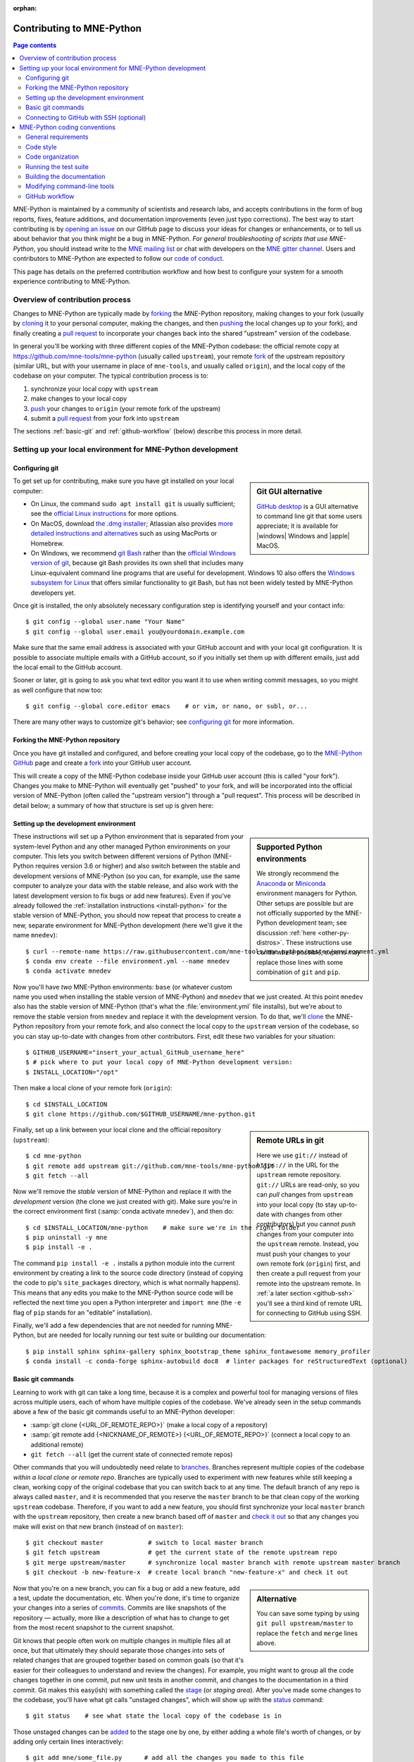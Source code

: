 :orphan:

.. _contributing:

Contributing to MNE-Python
==========================

.. contents:: Page contents
   :local:
   :depth: 2

.. highlight:: console

.. NOTE: this first section (up until "overview of contribution process") is
   basically a copy/paste of CONTRIBUTING.rst from the repository root, with
   one sentence deleted to avoid self-referential linking. Changes made here
   should be mirrored there, and vice-versa.

MNE-Python is maintained by a community of scientists and research labs, and
accepts contributions in the form of bug reports, fixes, feature additions, and
documentation improvements (even just typo corrections). The best way to start
contributing is by `opening an issue`_ on our GitHub page to discuss your ideas
for changes or enhancements, or to tell us about behavior that you think might
be a bug in MNE-Python. *For general troubleshooting of scripts that use
MNE-Python*, you should instead write to the `MNE mailing list`_ or chat with
developers on the `MNE gitter channel`_. Users and contributors to MNE-Python
are expected to follow our `code of conduct`_.

This page has details on the preferred contribution workflow
and how best to configure your system for a smooth experience contributing to
MNE-Python.

.. collapse:: |rocket| Want an example to work through?
   :class: success

   A great way to learn to contribute is to work through an actual example
   We recommend that you take a look at the `GitHub issues marked "easy"`_,
   pick one that looks interesting, and work through it while reading this
   guide!

.. _`opening an issue`: https://github.com/mne-tools/mne-python/issues/new/choose
.. _`MNE mailing list`: http://mail.nmr.mgh.harvard.edu/mailman/listinfo/mne_analysis
.. _`MNE gitter channel`: https://gitter.im/mne-tools/mne-python

.. _`code of conduct`: https://github.com/mne-tools/.github/blob/master/CODE_OF_CONDUCT.md
.. _`GitHub issues marked "easy"`: https://github.com/mne-tools/mne-python/issues?q=is%3Aissue+is%3Aopen+label%3AEASY

Overview of contribution process
^^^^^^^^^^^^^^^^^^^^^^^^^^^^^^^^

Changes to MNE-Python are typically made by `forking`_ the MNE-Python
repository, making changes to your fork (usually by `cloning`_ it to your
personal computer, making the changes, and then `pushing`_ the local changes up
to your fork), and finally creating a `pull request`_ to incorporate your
changes back into the shared "upstream" version of the codebase.

In general you'll be working with three different copies of the MNE-Python
codebase: the official remote copy at https://github.com/mne-tools/mne-python
(usually called ``upstream``), your remote `fork`_ of the upstream repository
(similar URL, but with your username in place of ``mne-tools``, and usually
called ``origin``), and the local copy of the codebase on your computer. The
typical contribution process is to:

1. synchronize your local copy with ``upstream``

2. make changes to your local copy

3. `push`_ your changes to ``origin`` (your remote fork of the upstream)

4. submit a `pull request`_ from your fork into ``upstream``

The sections :ref:`basic-git` and :ref:`github-workflow` (below) describe this
process in more detail.


Setting up your local environment for MNE-Python development
^^^^^^^^^^^^^^^^^^^^^^^^^^^^^^^^^^^^^^^^^^^^^^^^^^^^^^^^^^^^

Configuring git
~~~~~~~~~~~~~~~

.. sidebar:: Git GUI alternative

    `GitHub desktop`_ is a GUI alternative to command line git that some users
    appreciate; it is available for |windows| Windows and |apple| MacOS.

To get set up for contributing, make sure you have git installed on your local
computer:

- On Linux, the command ``sudo apt install git`` is usually sufficient; see the
  `official Linux instructions`_ for more options.

- On MacOS, download `the .dmg installer`_; Atlassian also provides `more
  detailed instructions and alternatives`_ such as using MacPorts or Homebrew.

- On Windows, we recommend `git Bash`_ rather than the `official Windows
  version of git`_, because git Bash provides its own shell that includes many
  Linux-equivalent command line programs that are useful for development.
  Windows 10 also offers the `Windows subsystem for Linux`_ that offers similar
  functionality to git Bash, but has not been widely tested by MNE-Python
  developers yet.


Once git is installed, the only absolutely necessary configuration step is
identifying yourself and your contact info::

   $ git config --global user.name "Your Name"
   $ git config --global user.email you@yourdomain.example.com

Make sure that the same email address is associated with your GitHub account
and with your local git configuration. It is possible to associate multiple
emails with a GitHub account, so if you initially set them up with different
emails, just add the local email to the GitHub account.

Sooner or later, git is going to ask you what text editor you want it to use
when writing commit messages, so you might as well configure that now too::

   $ git config --global core.editor emacs    # or vim, or nano, or subl, or...

There are many other ways to customize git's behavior; see `configuring git`_
for more information.


Forking the MNE-Python repository
~~~~~~~~~~~~~~~~~~~~~~~~~~~~~~~~~

Once you have git installed and configured, and before creating your local copy
of the codebase, go to the `MNE-Python GitHub`_ page and create a `fork`_ into
your GitHub user account.

.. image:: https://help.github.com/assets/images/help/repository/fork_button.jpg

This will create a copy of the MNE-Python codebase inside your GitHub user
account (this is called "your fork"). Changes you make to MNE-Python will
eventually get "pushed" to your fork, and will be incorporated into the
official version of MNE-Python (often called the "upstream version") through a
"pull request". This process will be described in detail below; a summary
of how that structure is set up is given here:

.. graphviz:: ../_static/diagrams/git_setup.dot
   :alt: Diagram of recommended git setup
   :align: left


Setting up the development environment
~~~~~~~~~~~~~~~~~~~~~~~~~~~~~~~~~~~~~~

.. sidebar:: Supported Python environments

    We strongly recommend the `Anaconda`_ or `Miniconda`_ environment managers
    for Python. Other setups are possible but are not officially supported by
    the MNE-Python development team; see discussion :ref:`here
    <other-py-distros>`. These instructions use  ``conda`` where possible;
    experts may replace those lines with some combination of ``git`` and
    ``pip``.

These instructions will set up a Python environment that is separated from your
system-level Python and any other managed Python environments on your computer.
This lets you switch between different versions of Python (MNE-Python requires
version 3.6 or higher) and also switch between the stable and development
versions of MNE-Python (so you can, for example, use the same computer to
analyze your data with the stable release, and also work with the latest
development version to fix bugs or add new features). Even if you've already
followed the :ref:`installation instructions <install-python>` for the stable
version of MNE-Python, you should now repeat that process to create a new,
separate environment for MNE-Python development (here we'll give it the name
``mnedev``)::

    $ curl --remote-name https://raw.githubusercontent.com/mne-tools/mne-python/master/environment.yml
    $ conda env create --file environment.yml --name mnedev
    $ conda activate mnedev

Now you'll have *two* MNE-Python environments: ``base`` (or whatever custom
name you used when installing the stable version of MNE-Python) and ``mnedev``
that we just created. At this point ``mnedev`` also has the stable version of
MNE-Python (that's what the :file:`environment.yml` file installs), but we're
about to remove the stable version from ``mnedev`` and replace it with the
development version. To do that, we'll `clone`_ the MNE-Python repository from
your remote fork, and also connect the local copy to the ``upstream`` version
of the codebase, so you can stay up-to-date with changes from other
contributors. First, edit these two variables for your situation::

    $ GITHUB_USERNAME="insert_your_actual_GitHub_username_here"
    $ # pick where to put your local copy of MNE-Python development version:
    $ INSTALL_LOCATION="/opt"

Then make a local clone of your remote fork (``origin``)::

    $ cd $INSTALL_LOCATION
    $ git clone https://github.com/$GITHUB_USERNAME/mne-python.git

.. sidebar:: Remote URLs in git

    Here we use ``git://`` instead of ``https://`` in the URL for the
    ``upstream`` remote repository. ``git://`` URLs are read-only, so you can
    *pull* changes from ``upstream`` into your local copy (to stay up-to-date
    with changes from other contributors) but you cannot *push* changes from
    your computer into the ``upstream`` remote. Instead, you must push your
    changes to your own remote fork (``origin``) first, and then create a pull
    request from your remote into the upstream remote. In :ref:`a later section
    <github-ssh>` you'll see a third kind of remote URL for connecting to
    GitHub using SSH.

Finally, set up a link between your local clone and the official repository
(``upstream``)::

    $ cd mne-python
    $ git remote add upstream git://github.com/mne-tools/mne-python.git
    $ git fetch --all

Now we'll remove the *stable* version of MNE-Python and replace it with the
*development* version (the clone we just created with git). Make sure you're in
the correct environment first (:samp:`conda activate mnedev`), and then do::

    $ cd $INSTALL_LOCATION/mne-python    # make sure we're in the right folder
    $ pip uninstall -y mne
    $ pip install -e .

The command ``pip install -e .`` installs a python module into the current
environment by creating a link to the source code directory (instead of
copying the code to pip's ``site_packages`` directory, which is what normally
happens). This means that any edits you make to the MNE-Python source code will
be reflected the next time you open a Python interpreter and ``import mne``
(the ``-e`` flag of ``pip`` stands for an "editable" installation).

Finally, we'll add a few dependencies that are not needed for running
MNE-Python, but are needed for locally running our test suite or building our
documentation::

    $ pip install sphinx sphinx-gallery sphinx_bootstrap_theme sphinx_fontawesome memory_profiler
    $ conda install -c conda-forge sphinx-autobuild doc8  # linter packages for reStructuredText (optional)


.. _basic-git:

Basic git commands
~~~~~~~~~~~~~~~~~~

Learning to work with git can take a long time, because it is a complex and
powerful tool for managing versions of files across multiple users, each of
whom have multiple copies of the codebase. We've already seen in the setup
commands above a few of the basic git commands useful to an MNE-Python
developer:

- :samp:`git clone {<URL_OF_REMOTE_REPO>}` (make a local copy of a repository)

- :samp:`git remote add {<NICKNAME_OF_REMOTE>} {<URL_OF_REMOTE_REPO>}` (connect
  a local copy to an additional remote)

- ``git fetch --all`` (get the current state of connected remote repos)

Other commands that you will undoubtedly need relate to `branches`_. Branches
represent multiple copies of the codebase *within a local clone or remote
repo*. Branches are typically used to experiment with new features while still
keeping a clean, working copy of the original codebase that you can switch back
to at any time. The default branch of any repo is always called ``master``, and
it is recommended that you reserve the ``master`` branch to be that clean copy
of the working ``upstream`` codebase. Therefore, if you want to add a new
feature, you should first synchronize your local ``master`` branch with the
``upstream`` repository, then create a new branch based off of ``master`` and
`check it out`_ so that any changes you make will exist on that new branch
(instead of on ``master``)::

    $ git checkout master            # switch to local master branch
    $ git fetch upstream             # get the current state of the remote upstream repo
    $ git merge upstream/master      # synchronize local master branch with remote upstream master branch
    $ git checkout -b new-feature-x  # create local branch "new-feature-x" and check it out

.. sidebar:: Alternative

    You can save some typing by using ``git pull upstream/master`` to replace
    the ``fetch`` and ``merge`` lines above.

Now that you're on a new branch, you can fix a bug or add a new feature, add a
test, update the documentation, etc. When you're done, it's time to organize
your changes into a series of `commits`_. Commits are like snapshots of the
repository — actually, more like a description of what has to change to get
from the most recent snapshot to the current snapshot.

Git knows that people often work on multiple changes in multiple files all at
once, but that ultimately they should separate those changes into sets of
related changes that are grouped together based on common goals (so that it's
easier for their colleagues to understand and review the changes). For example,
you might want to group all the code changes together in one commit, put new
unit tests in another commit, and changes to the documentation in a third
commit.  Git makes this easy(ish) with something called the `stage`_ (or
*staging area*). After you've made some changes to the codebase, you'll have
what git calls "unstaged changes", which will show up with the `status`_
command::

    $ git status    # see what state the local copy of the codebase is in

Those unstaged changes can be `added`_ to the stage one by one, by either
adding a whole file's worth of changes, or by adding only certain lines
interactively::

    $ git add mne/some_file.py      # add all the changes you made to this file
    $ git add mne/some_new_file.py  # add a completely new file in its entirety
    $ # enter interactive staging mode, to add only portions of a file:
    $ git add -p mne/viz/some_other_file.py

Once you've collected all the related changes together on the stage, the ``git
status`` command will now refer to them as "changes staged for commit". You can
commit them to the current branch with the `commit`_ command. If you just type
``git commit`` by itself, git will open the text editor you configured it to
use so that you can write a *commit message* — a short description of the
changes you've grouped together in this commit. You can bypass the text editor
by passing a commit message on the command line with the ``-m`` flag. For
example, if your first commit adds a new feature, your commit message might be::

    $ git commit -m 'ENH: adds feature X to the Epochs class'

Once you've made the commit, the stage is now empty, and you can repeat the
cycle, adding the unit tests and documentation changes::

    $ git add mne/tests/some_testing_file.py
    $ git commit -m 'add test of new feature X of the Epochs class'
    $ git add -p mne/some_file.py mne/viz/some_other_file.py
    $ git commit -m 'DOC: update Epochs and BaseEpochs docstrings'
    $ git add tutorials/new_tutorial_file.py
    $ git commit -m 'DOC: adds new tutorial about feature X'

When you're done, it's time to run the test suite to make sure your changes
haven't broken any existing functionality, and to make sure your new test
covers the lines of code you've added (see :ref:`run-tests` and
:ref:`build-docs`, below). Once everything looks good, it's time to push your
changes to your fork::

    $ # push local changes to remote branch origin/new-feature-x
    $ # (this will create the remote branch if it doesn't already exist)
    $ git push origin new-feature-x

Finally, go to the `MNE-Python GitHub`_ page, click on the pull requests tab,
click the "new pull request" button, and choose "compare across forks" to
select your new branch (``new-feature-x``) as the "head repository".  See the
GitHub help page on `creating a PR from a fork`_ for more information about
opening pull requests.

If any of the tests failed before you pushed your changes, try to fix them,
then add and commit the changes that fixed the tests, and push to your fork. If
you're stuck and can't figure out how to fix the tests, go ahead and push your
commits to your fork anyway and open a pull request (as described above), then
in the pull request you should describe how the tests are failing and ask for
advice about how to fix them.

To learn more about git, check out the `GitHub help`_ website, the `GitHub
Learning Lab`_ tutorial series, and the `pro git book`_.


.. _github-ssh:

Connecting to GitHub with SSH (optional)
~~~~~~~~~~~~~~~~~~~~~~~~~~~~~~~~~~~~~~~~

One easy way to speed up development is to reduce the number of times you have
to type your password. SSH (secure shell) allows authentication with pre-shared
key pairs. The private half of your key pair is kept secret on your computer,
while the public half of your key pair is added to your GitHub account; when
you connect to GitHub from your computer, the local git client checks the
remote (public) key against your local (private) key, and grants access your
account only if the keys fit. GitHub has `several help pages`_ that guide you
through the process.

Once you have set up GitHub to use SSH authentication, you should change the
addresses of your MNE-Python GitHub remotes, from ``https://`` addresses to
``git@`` addresses, so that git knows to connect via SSH instead of HTTPS. For
example::

    $ git remote -v  # show existing remote addresses
    $ git remote set-url origin git@github.com:$GITHUB_USERNAME/mne-python.git
    $ git remote set-url upstream git@github.com:mne-tools/mne-python.git


MNE-Python coding conventions
^^^^^^^^^^^^^^^^^^^^^^^^^^^^^

General requirements
~~~~~~~~~~~~~~~~~~~~

All new functionality must have test coverage
---------------------------------------------

For example, a new :class:`mne.Evoked` method in :file:`mne/evoked.py` should
have a corresponding test in :file:`mne/tests/test_evoked.py`.


All new functionality must be documented
----------------------------------------

This includes thorough docstring descriptions for all public API changes, as
well as how-to examples or longer tutorials for major contributions. Docstrings
for private functions may be more sparse, but should not be omitted.


Avoid API changes when possible
-------------------------------

Changes to the public API (e.g., class/function/method names and signatures)
should not be made lightly, as they can break existing user scripts. Changes to
the API require a deprecation cycle (with warnings) so that users have time to
adapt their code before API changes become default behavior. See :ref:`the
deprecation section <deprecating>` and :class:`mne.utils.deprecated` for
instructions. Bug fixes (when something isn't doing what it says it will do) do
not require a deprecation cycle.

Note that any new API elements should be added to the master reference;
classes, functions, methods, and attributes cannot be cross-referenced unless
they are included in the :doc:`python_reference`
(:file:`doc/python_reference.rst`).


.. _deprecating:

Deprecate with a decorator or a warning
---------------------------------------

MNE-Python has a :func:`~mne.utils.deprecated` decorator for classes and
functions that will be removed in a future version:

.. code-block:: python

    from mne.utils import deprecated

    @deprecated('my_function is deprecated and will be removed in 0.XX; please '
                'use my_new_function instead.')
    def my_function():
       return 'foo'

If you need to deprecate a parameter, use :func:`mne.utils.warn`. For example,
to rename a parameter from ``old_param`` to ``new_param`` you can do something
like this:

.. code-block:: python

    from mne.utils import warn

    def my_other_function(new_param=None, old_param=None):
        if old_param is not None:
            depr_message = ('old_param is deprecated and will be replaced by '
                            'new_param in 0.XX.')
            if new_param is None:
                new_param = old_param
                warn(depr_message, DeprecationWarning)
            else:
                warn(depr_message + ' Since you passed values for both '
                     'old_param and new_param, old_param will be ignored.',
                     DeprecationWarning)
        # Do whatever you have to do with new_param
        return 'foo'

When deprecating, you should also add corresponding test(s) to the relevant
test file(s), to make sure that the warning(s) are being issued in the
conditions you expect:

.. code-block:: python

    # test deprecation warning for function
    with pytest.warns(DeprecationWarning, match='my_function is deprecated'):
        my_function()

    # test deprecation warning for parameter
    with pytest.warns(DeprecationWarning, match='values for both old_param'):
        my_other_function(new_param=1, old_param=2)
    with pytest.warns(DeprecationWarning, match='old_param is deprecated and'):
        my_other_function(old_param=2)

You should also search the codebase for any cases where the deprecated function
or parameter are being used internally, and update them immediately (don't wait
to the *end* of the deprecation cycle to do this). Later, at the end of the
deprecation period when the stated release is being prepared:

- delete the deprecated functions
- remove the deprecated parameters (along with the conditional branches of
  ``my_other_function`` that handle the presence of ``old_param``)
- remove the deprecation tests
- double-check for any other tests that relied on the deprecated test or
  parameter, and (if found) update them to use the new function / parameter.


Describe your changes in the changelog
--------------------------------------

Include in your changeset a brief description of the change in the
:doc:`changelog <whats_new>` (:file:`doc/whats_new.rst`; this can be skipped
for very minor changes like correcting typos in the documentation). Note that
there are sections of the changelog for each release, and separate subsections
for bugfixes, new features, and changes to the public API. It is usually best
to wait to add a line to the changelog until your PR is finalized, to avoid
merge conflicts (since the changelog is updated with almost every PR).


Test locally before opening pull requests (PRs)
-----------------------------------------------

MNE-Python uses `continuous integration`_ (CI) to ensure code quality and
test across multiple installation targets. However, the CIs are often slower
than testing locally, especially when other contributors also have open PRs
(which is basically always the case). Therefore, do not rely on the CIs to
catch bugs and style errors for you; :ref:`run the tests locally <run-tests>`
instead before opening a new PR and before each time you push additional
changes to an already-open PR.


Make tests fast and thorough
----------------------------

Whenever possible, use the testing dataset rather than one of the sample
datasets when writing tests; it includes small versions of most MNE-Python
objects (e.g., :class:`~mne.io.Raw` objects with short durations and few
channels). You can also check which lines are missed by the tests, then modify
existing tests (or write new ones) to target the missed lines. Here's an
example that reports which lines within ``mne.viz`` are missed when running
``test_evoked.py`` and ``test_topo.py``::

    $ pytest --cov=mne.viz --cov-report=term-missing mne/viz/tests/test_evoked.py mne/viz/tests/test_topo.py

You can also use ``pytest --durations=5`` to ensure new or modified tests will
not slow down the test suite too much.


Code style
~~~~~~~~~~

Adhere to standard Python style guidelines
------------------------------------------

All contributions to MNE-Python are checked against style guidelines described
in `PEP 8`_. We also check for common coding errors (such as variables that are
defined but never used). We allow very few exceptions to these guidelines, and
use tools such as pep8_, pyflakes_, and flake8_ to check code style
automatically. From the :file:`mne-python` root directory, you can check for
style violations by running::

    $ make flake

in the shell. Several text editors or IDEs also have Python style checking,
which can highlight style errors while you code (and train you to make those
errors less frequently). This functionality is built-in to the Spyder_ IDE, but
most editors have plug-ins that provide similar functionality. Search for
:samp:`python linter <name of your favorite editor>` to learn more.


Use consistent variable naming
------------------------------

Classes should be named using ``CamelCase``. Functions and instances/variables
should use ``snake_case`` (``n_samples`` rather than ``nsamples``). Avoid
single-character variable names, unless inside a :term:`comprehension <list
comprehension>` or :ref:`generator <tut-generators>`.


Follow NumPy style for docstrings
---------------------------------

In most cases imitating existing docstrings will be sufficient, but consult the
`Numpy docstring style guidelines`_ for more complicated formatting such as
embedding example code, citing references, or including rendered mathematics.
Private function/method docstrings may be brief for simple functions/methods,
but complete docstrings are appropriate when private functions/methods are
relatively complex. To run some basic tests on documentation, you can use::

    $ pytest mne/tests/test_docstring_parameters.py
    $ make docstyle


Cross-reference everywhere
--------------------------

Both the docstrings and dedicated documentation pages (tutorials, how-to
examples, discussions, and glossary) should include cross-references to any
mentioned module, class, function, method, attribute, or documentation page.
There are sphinx directives for all of these (``:mod:``, ``:class:``,
``:func:``, ``:meth:``, ``:attr:``, ``:doc:``) as well as a generic
cross-reference directive (``:ref:``) for linking to specific sections of a
documentation page.

.. warning::

    Some API elements have multiple exposure points (for example,
    ``mne.set_config`` and ``mne.utils.set_config``). For cross-references to
    work, they must match an entry in :file:`doc/python_reference.rst` (thus
    ``:func:`mne.set_config``` will work but ``:func:`mne.utils.set_config```
    will not).

MNE-Python also uses Intersphinx_, so you can (and should)
cross-reference to Python built-in classes and functions as well as API
elements in :mod:`NumPy <numpy>`, :mod:`SciPy <scipy>`, etc. See the Sphinx
configuration file (:file:`doc/conf.py`) for the list of Intersphinx projects
we link to. Their inventories can be examined using a tool like `sphobjinv`_ or
dumped to file with commands like::

    $ python -m sphinx.ext.intersphinx https://docs.python.org/3/objects.inv > python.txt


Other style guidance
--------------------

- Use single quotes whenever possible.

- Prefer :ref:`generators <tut-generators>` or
  :term:`comprehensions <list comprehension>` over :func:`filter`, :func:`map`
  and other functional idioms.

- Use explicit functional constructors for builtin containers to improve
  readability (e.g., :ref:`list() <func-list>`, :ref:`dict() <func-dict>`,
  :ref:`set() <func-set>`).

- Avoid nested functions or class methods if possible — use private functions
  instead.

- Avoid ``*args`` and ``**kwargs`` in function/method signatures.


Code organization
~~~~~~~~~~~~~~~~~

Importing
---------

Import modules in this order:

1. Python built-in (``os``, ``copy``, ``functools``, etc)
2. standard scientific (``numpy as np``, ``scipy.signal``, etc)
3. others
4. MNE-Python imports (e.g., ``from .pick import pick_types``)

When importing from other parts of MNE-Python, use relative imports in the main
codebase and absolute imports in tests, tutorials, and how-to examples. Imports
for ``matplotlib`` and optional modules (``sklearn``, ``pandas``, etc.) should
be nested (i.e., within a function or method, not at the top of a file).


Return types
------------

Methods should modify inplace and return ``self``, functions should return
copies (where applicable). Docstrings should always give an informative name
for the return value, even if the function or method's return value is never
stored under that name in the code.


Vizualization
-------------

Visualization capabilities should be made available in both function and method
forms. Add public visualization functions to the :mod:`mne.viz` submodule, and
call those functions from the corresponding object methods. For example, the
method :meth:`mne.Epochs.plot` internally calls the function
:func:`mne.viz.plot_epochs`.

All visualization functions must accept a boolean ``show`` parameter and
typically return a :class:`matplotlib.figure.Figure` (or a list of
:class:`~matplotlib.figure.Figure` objects). 3D visualization functions return
a :class:`mayavi.core.api.Scene`, :class:`surfer.Brain`, or other return type
as appropriate.

Visualization functions should default to the colormap ``RdBu_r`` for signed
data with a meaningful middle (zero-point) and ``Reds`` otherwise. This applies
to both visualization functions and tutorials/examples.


.. _run_tests:

Running the test suite
~~~~~~~~~~~~~~~~~~~~~~

Running the full test suite is as simple as running ::

    $ make test

.. sidebar:: pytest flags

    The ``-x`` flag exits the pytest run as soon as the first test fails; this
    can save some time if you are running an entire file's or module's worth of
    tests instead of selecting just a single test as shown here.

    The ``--pdb`` flag will automatically start the python debugger upon test
    failure.

from the ``mne-python`` root folder. Testing the entire module can be quite
slow, however, so to run individual tests while working on a new feature, you
can run, e.g.::

    $ pytest mne/tests/test_evoked.py:test_io_evoked --verbose

Or alternatively::

    $ pytest mne/tests/test_evoked.py -k test_io_evoked --verbose

Make sure you have the testing dataset, which you can get by running this in
a Python interpreter:

.. code-block:: python

    >>> mne.datasets.testing.data_path(verbose=True)  # doctest: +SKIP


.. _build-docs:

Building the documentation
~~~~~~~~~~~~~~~~~~~~~~~~~~

Our documentation (including docstrings in code files) is in
reStructuredText_ format and is built using Sphinx_ and `Sphinx-Gallery`_.
The easiest way to ensure that your contributions to the documentation are
properly formatted is to follow the style guidelines on this page, imitate
existing documentation examples, refer to the Sphinx and Sphinx-Gallery
reference materials when unsure how to format your contributions, and build the
docs locally to confirm that everything looks correct before submitting the
changes in a pull request.

You can build the documentation locally using `GNU Make`_ with
:file:`doc/Makefile`. From within the :file:`doc` directory, you can test
formatting and linking by running::

    $ make html_dev-noplot

This will build the documentation *except* it will format (but not execute) the
tutorial and example files. If you have created or modified an example or
tutorial, you should instead run
:samp:`PATTERN={<REGEX_TO_SELECT_MY_TUTORIAL>} make html_dev-pattern` to render
all the documentation and additionally execute just your example or tutorial
(so you can make sure it runs successfully and generates the output / figures
you expect).

After either of these commands completes, ``make show`` will open the
locally-rendered documentation site in your browser. Additional ``make``
recipes are available; run ``make help`` from the :file:`doc` directory or
consult the `Sphinx-Gallery`_ documentation for additional details.


Modifying command-line tools
~~~~~~~~~~~~~~~~~~~~~~~~~~~~

MNE-Python provides support for a limited set of :ref:`python_commands`.
These are typically used with a call like::

    $ mne browse_raw ~/mne_data/MNE-sample-data/MEG/sample/sample_audvis_raw.fif

These are generally available for convenience, and can be useful for quick
debugging (in this case, for :class:`mne.io.Raw.plot`).

If a given command-line function fails, they can also be executed as part of
the ``mne`` module with ``python -m``. For example::

    $ python -i -m mne browse_raw ...

Because this was launched with ``python -i``, once the script completes
it will drop to a Python terminal. This is useful when there are errors,
because then you can drop into a :func:`post-mortem debugger <python:pdb.pm>`:

.. code-block:: python

    >>> import pdb; pdb.pm()  # doctest:+SKIP


.. _`github-workflow`:

GitHub workflow
~~~~~~~~~~~~~~~

Nearly everyone in the community of MNE-Python contributors and maintainers is
a working scientist, engineer, or student who contributes to MNE-Python in
their spare time. For that reason, a set of best practices have been adopted to
streamline the collaboration and review process. Most of these practices are
common to many open-source software projects, so learning to follow them while
working on MNE-Python will bear fruit when you contribute to other projects
down the road. Here are the guidelines:

- Search the `MNE-Python issues page`_ (both open and closed issues) in case
  someone else has already started work on the same bugfix or feature. If you
  don't find anything, `open a new issue`_ to discuss changes with maintainers
  before starting work on your proposed changes.

- Implement only one new feature or bugfix per pull request (PR). Occasionally
  it may make sense to fix a few related bugs at once, but this makes PRs
  harder to review and test, so check with MNE-Python maintainers first before
  doing this. Avoid purely cosmetic changes to the code; they make PRs harder
  to review.

- It is usually better to make PRs *from* branches other than your master
  branch, so that you can use your master branch to easily get back to a
  working state of the code if needed (e.g., if you're working on multiple
  changes at once, or need to pull in recent changes from someone else to get
  your new feature to work properly).

- In most cases you should make PRs *into* the upstream's master branch, unless
  you are specifically asked by a maintainer to PR into another branch (e.g.,
  for backports or maintenance bugfixes to the current stable version).

- Don't forget to include in your PR a brief description of the change in the
  :doc:`changelog <whats_new>` (:file:`doc/whats_new.rst`).

- Our community uses the following commit tags and conventions:

  - Work-in-progress PRs should be created as `draft PRs`_ and the PR title
    should begin with ``WIP``.

  - When you believe a PR is ready to be reviewed and merged, `convert it
    from a draft PR to a normal PR`_, change its title to begin with ``MRG``,
    and add a comment to the PR asking for reviews (changing the title does not
    automatically notify maintainers).

  - PRs that only affect documentation should additionally be labelled
    ``DOC``, bugfixes should be labelled ``FIX``, and new features should be
    labelled ``ENH`` (for "enhancement"). ``STY`` is used for style changes
    (i.e., improving docstring consistency or formatting without changing its
    content).

  - the following commit tags are used to interact with our
    `continuous integration`_ (CI) providers. Use them judiciously; *do not
    skip tests simply because they are failing*:

    - ``[skip circle]`` Skip `circle`_, which tests successful building of our
      documentation.

    - ``[skip travis]`` Skip `travis`_, which tests installation and execution
      on Linux and macOS systems.

    - ``[skip azp]`` Skip `azure`_ which tests installation and execution on
      Windows systems.

    - ``[ci skip]`` is an alias for ``[skip travis][skip azp][skip circle]``.
      Notice that ``[skip ci]`` is not a valid tag.

    - ``[circle full]`` triggers a "full" documentation build, i.e., all code
      in tutorials and how-to examples will be *executed* (instead of just
      nicely formatted) and the resulting output and figures will be rendered
      as part of the tutorial/example.

`This sample pull request`_ exemplifies many of the conventions listed above:
it addresses only one problem; it started with an issue to discuss the problem
and some possible solutions; it is a PR from the user's non-master branch into
the upstream master branch; it separates different kinds of changes into
separate commits and uses labels like ``DOC``, ``FIX``, and ``STY`` to make it
easier for maintainers to review the changeset; etc. If you are new to GitHub
it can serve as a useful example of what to expect from the PR review process.


.. MNE

.. _MNE-Python GitHub: https://github.com/mne-tools/mne-python
.. _MNE-Python issues page: https://github.com/mne-tools/mne-python/issues
.. _open a new issue: https://github.com/mne-tools/mne-python/issues/new/choose
.. _This sample pull request: https://github.com/mne-tools/mne-python/pull/6230

.. git installation

.. _the .dmg installer: https://git-scm.com/download/mac
.. _official Windows version of git: https://git-scm.com/download/win
.. _official Linux instructions: https://git-scm.com/download/linux
.. _more detailed instructions and alternatives: https://www.atlassian.com/git/tutorials/install-git
.. _Windows subsystem for Linux: https://docs.microsoft.com/en-us/windows/wsl/about
.. _git bash: https://gitforwindows.org/
.. _GitHub desktop: https://desktop.github.com/

.. github help pages

.. _GitHub Help: https://help.github.com
.. _GitHub learning lab: https://lab.github.com/
.. _fork: https://help.github.com/en/articles/fork-a-repo
.. _clone: https://help.github.com/en/articles/cloning-a-repository
.. _push: https://help.github.com/en/articles/pushing-to-a-remote
.. _forking: https://help.github.com/en/articles/fork-a-repo
.. _cloning: https://help.github.com/en/articles/cloning-a-repository
.. _pushing: https://help.github.com/en/articles/pushing-to-a-remote
.. _branches: https://help.github.com/en/articles/about-branches
.. _several help pages: https://help.github.com/en/articles/connecting-to-github-with-ssh
.. _draft PRs: https://help.github.com/en/articles/about-pull-requests#draft-pull-requests
.. _convert it from a draft PR to a normal PR: https://help.github.com/en/articles/changing-the-stage-of-a-pull-request
.. _pull request: https://help.github.com/en/articles/creating-a-pull-request-from-a-fork
.. _creating a PR from a fork: https://help.github.com/en/articles/creating-a-pull-request-from-a-fork

.. git docs

.. _check it out: https://git-scm.com/docs/git-checkout
.. _added: https://git-scm.com/docs/git-add
.. _commits: https://git-scm.com/docs/git-commit
.. _commit: https://git-scm.com/docs/git-commit
.. _status: https://git-scm.com/docs/git-status

.. git book

.. _pro git book: https://git-scm.com/book/
.. _stage: https://git-scm.com/book/en/v2/Git-Tools-Interactive-Staging
.. _configuring git: https://www.git-scm.com/book/en/v2/Customizing-Git-Git-Configuration

.. sphinx

.. _sphinx: http://www.sphinx-doc.org
.. _sphinx-gallery: https://sphinx-gallery.github.io
.. _reStructuredText: http://sphinx-doc.org/rest.html
.. _intersphinx: http://www.sphinx-doc.org/en/master/usage/extensions/intersphinx.html
.. _sphobjinv: https://sphobjinv.readthedocs.io/en/latest/

.. linting

.. _NumPy docstring style guidelines: https://github.com/numpy/numpy/blob/master/doc/HOWTO_DOCUMENT.rst.txt
.. _PEP 8: https://www.python.org/dev/peps/pep-0008/
.. _pep8: https://pypi.org/project/pep8
.. _pyflakes: https://pypi.org/project/pyflakes
.. _Flake8: http://flake8.pycqa.org/

.. misc

.. _anaconda: https://www.anaconda.com/distribution/
.. _miniconda: https://conda.io/en/latest/miniconda.html
.. _Spyder: https://www.spyder-ide.org/
.. _GNU Make: https://www.gnu.org/software/make/
.. _continuous integration: https://en.wikipedia.org/wiki/Continuous_integration
.. _matplotlib: https://matplotlib.org/
.. _travis: https://travis-ci.org/mne-tools/mne-python/branches
.. _azure: https://dev.azure.com/mne-tools/mne-python/_build/latest?definitionId=1&branchName=master
.. _circle: https://circleci.com/gh/mne-tools/mne-python
